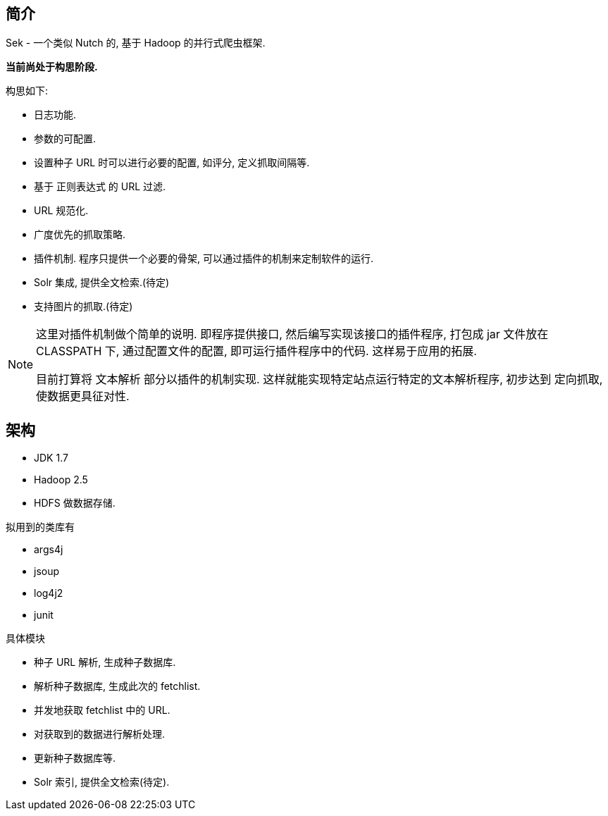 == 简介

Sek - 一个类似 Nutch 的, 基于 Hadoop 的并行式爬虫框架.

*当前尚处于构思阶段.*

构思如下:

* 日志功能.
* 参数的可配置.
* 设置种子 URL 时可以进行必要的配置, 如评分, 定义抓取间隔等.
* 基于 正则表达式 的 URL 过滤.
* URL 规范化.
* 广度优先的抓取策略.
* 插件机制. 程序只提供一个必要的骨架, 可以通过插件的机制来定制软件的运行.
* Solr 集成, 提供全文检索.(待定)
* 支持图片的抓取.(待定)

[NOTE]
====
这里对插件机制做个简单的说明. 即程序提供接口, 然后编写实现该接口的插件程序,
打包成 jar 文件放在 CLASSPATH 下, 通过配置文件的配置, 即可运行插件程序中的代码.
这样易于应用的拓展.

目前打算将 文本解析 部分以插件的机制实现. 这样就能实现特定站点运行特定的文本解析程序,
初步达到 定向抓取, 使数据更具征对性.
====

== 架构

* JDK 1.7
* Hadoop 2.5
* HDFS 做数据存储.

拟用到的类库有

* args4j
* jsoup
* log4j2
* junit

具体模块

* 种子 URL 解析, 生成种子数据库.
* 解析种子数据库, 生成此次的 fetchlist.
* 并发地获取 fetchlist 中的 URL.
* 对获取到的数据进行解析处理.
* 更新种子数据库等.
* Solr 索引, 提供全文检索(待定).

